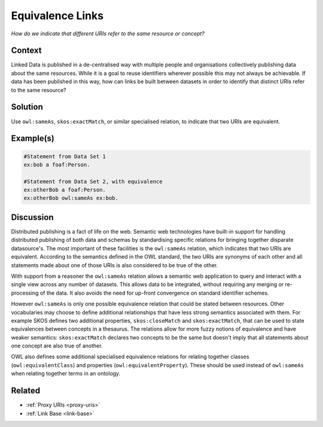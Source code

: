.. _equivalence-links:

Equivalence Links
=================


*How do we indicate that different URIs refer to the same resource or concept?*

Context
#######

Linked Data is published in a de-centralised way with multiple
people and organisations collectively publishing data about the
same resources. While it is a goal to reuse identifiers wherever
possible this may not always be achievable. If data has been
published in this way, how can links be built between datasets in
order to identify that distinct URIs refer to the same resource?

Solution
########

Use ``owl:sameAs``, ``skos:exactMatch``, or similar specialised
relation, to indicate that two URIs are equivalent.

Example(s)
##########

.. code-block::

   #Statement from Data Set 1
   ex:bob a foaf:Person.

   #Statement from Data Set 2, with equivalence
   ex:otherBob a foaf:Person.
   ex:otherBob owl:sameAs ex:bob.

Discussion
##########

Distributed publishing is a fact of life on the web. Semantic web
technologies have built-in support for handling distributed
publishing of both data and schemas by standardising specific
relations for bringing together disparate datasource's. The most
important of these facilities is the ``owl:sameAs`` relation,
which indicates that two URIs are equivalent. According to the
semantics defined in the OWL standard, the two URIs are synonyms
of each other and all statements made about one of those URIs is
also considered to be true of the other.

With support from a reasoner the ``owl:sameAs`` relation allows a
semantic web application to query and interact with a single view
across any number of datasets. This allows data to be integrated,
without requiring any merging or re-processing of the data. It
also avoids the need for up-front convergence on standard
identifier schemes.

However ``owl:sameAs`` is only one possible equivalence relation
that could be stated between resources. Other vocabularies may
choose to define additional relationships that have less strong
semantics associated with them. For example SKOS defines two
additional properties, ``skos:closeMatch`` and
``skos:exactMatch``, that can be used to state equivalences
between concepts in a thesaurus. The relations allow for more
fuzzy notions of equivalence and have weaker semantics:
``skos:exactMatch`` declares two concepts to be the same but
doesn't imply that all statements about one concept are also true
of another.

OWL also defines some additional specialised equivalence relations
for relating together classes (``owl:equivalentClass``) and
properties (``owl:equivalentProperty``). These should be used
instead of ``owl:sameAs`` when relating together terms in an
ontology.

Related
#######

- :ref:`Proxy URIs <proxy-uris>`
- :ref:`Link Base <link-base>`
